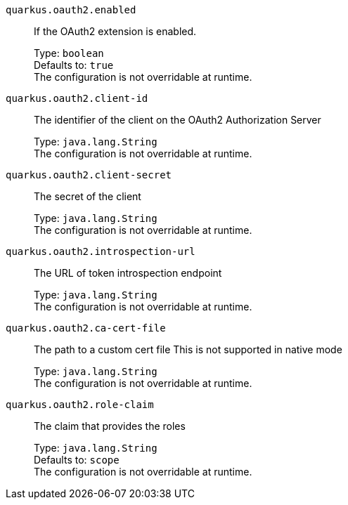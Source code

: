 
`quarkus.oauth2.enabled`:: If the OAuth2 extension is enabled.
+
Type: `boolean` +
Defaults to: `true` +
The configuration is not overridable at runtime. 


`quarkus.oauth2.client-id`:: The identifier of the client on the OAuth2 Authorization Server
+
Type: `java.lang.String` +
The configuration is not overridable at runtime. 


`quarkus.oauth2.client-secret`:: The secret of the client
+
Type: `java.lang.String` +
The configuration is not overridable at runtime. 


`quarkus.oauth2.introspection-url`:: The URL of token introspection endpoint
+
Type: `java.lang.String` +
The configuration is not overridable at runtime. 


`quarkus.oauth2.ca-cert-file`:: The path to a custom cert file This is not supported in native mode
+
Type: `java.lang.String` +
The configuration is not overridable at runtime. 


`quarkus.oauth2.role-claim`:: The claim that provides the roles
+
Type: `java.lang.String` +
Defaults to: `scope` +
The configuration is not overridable at runtime. 

